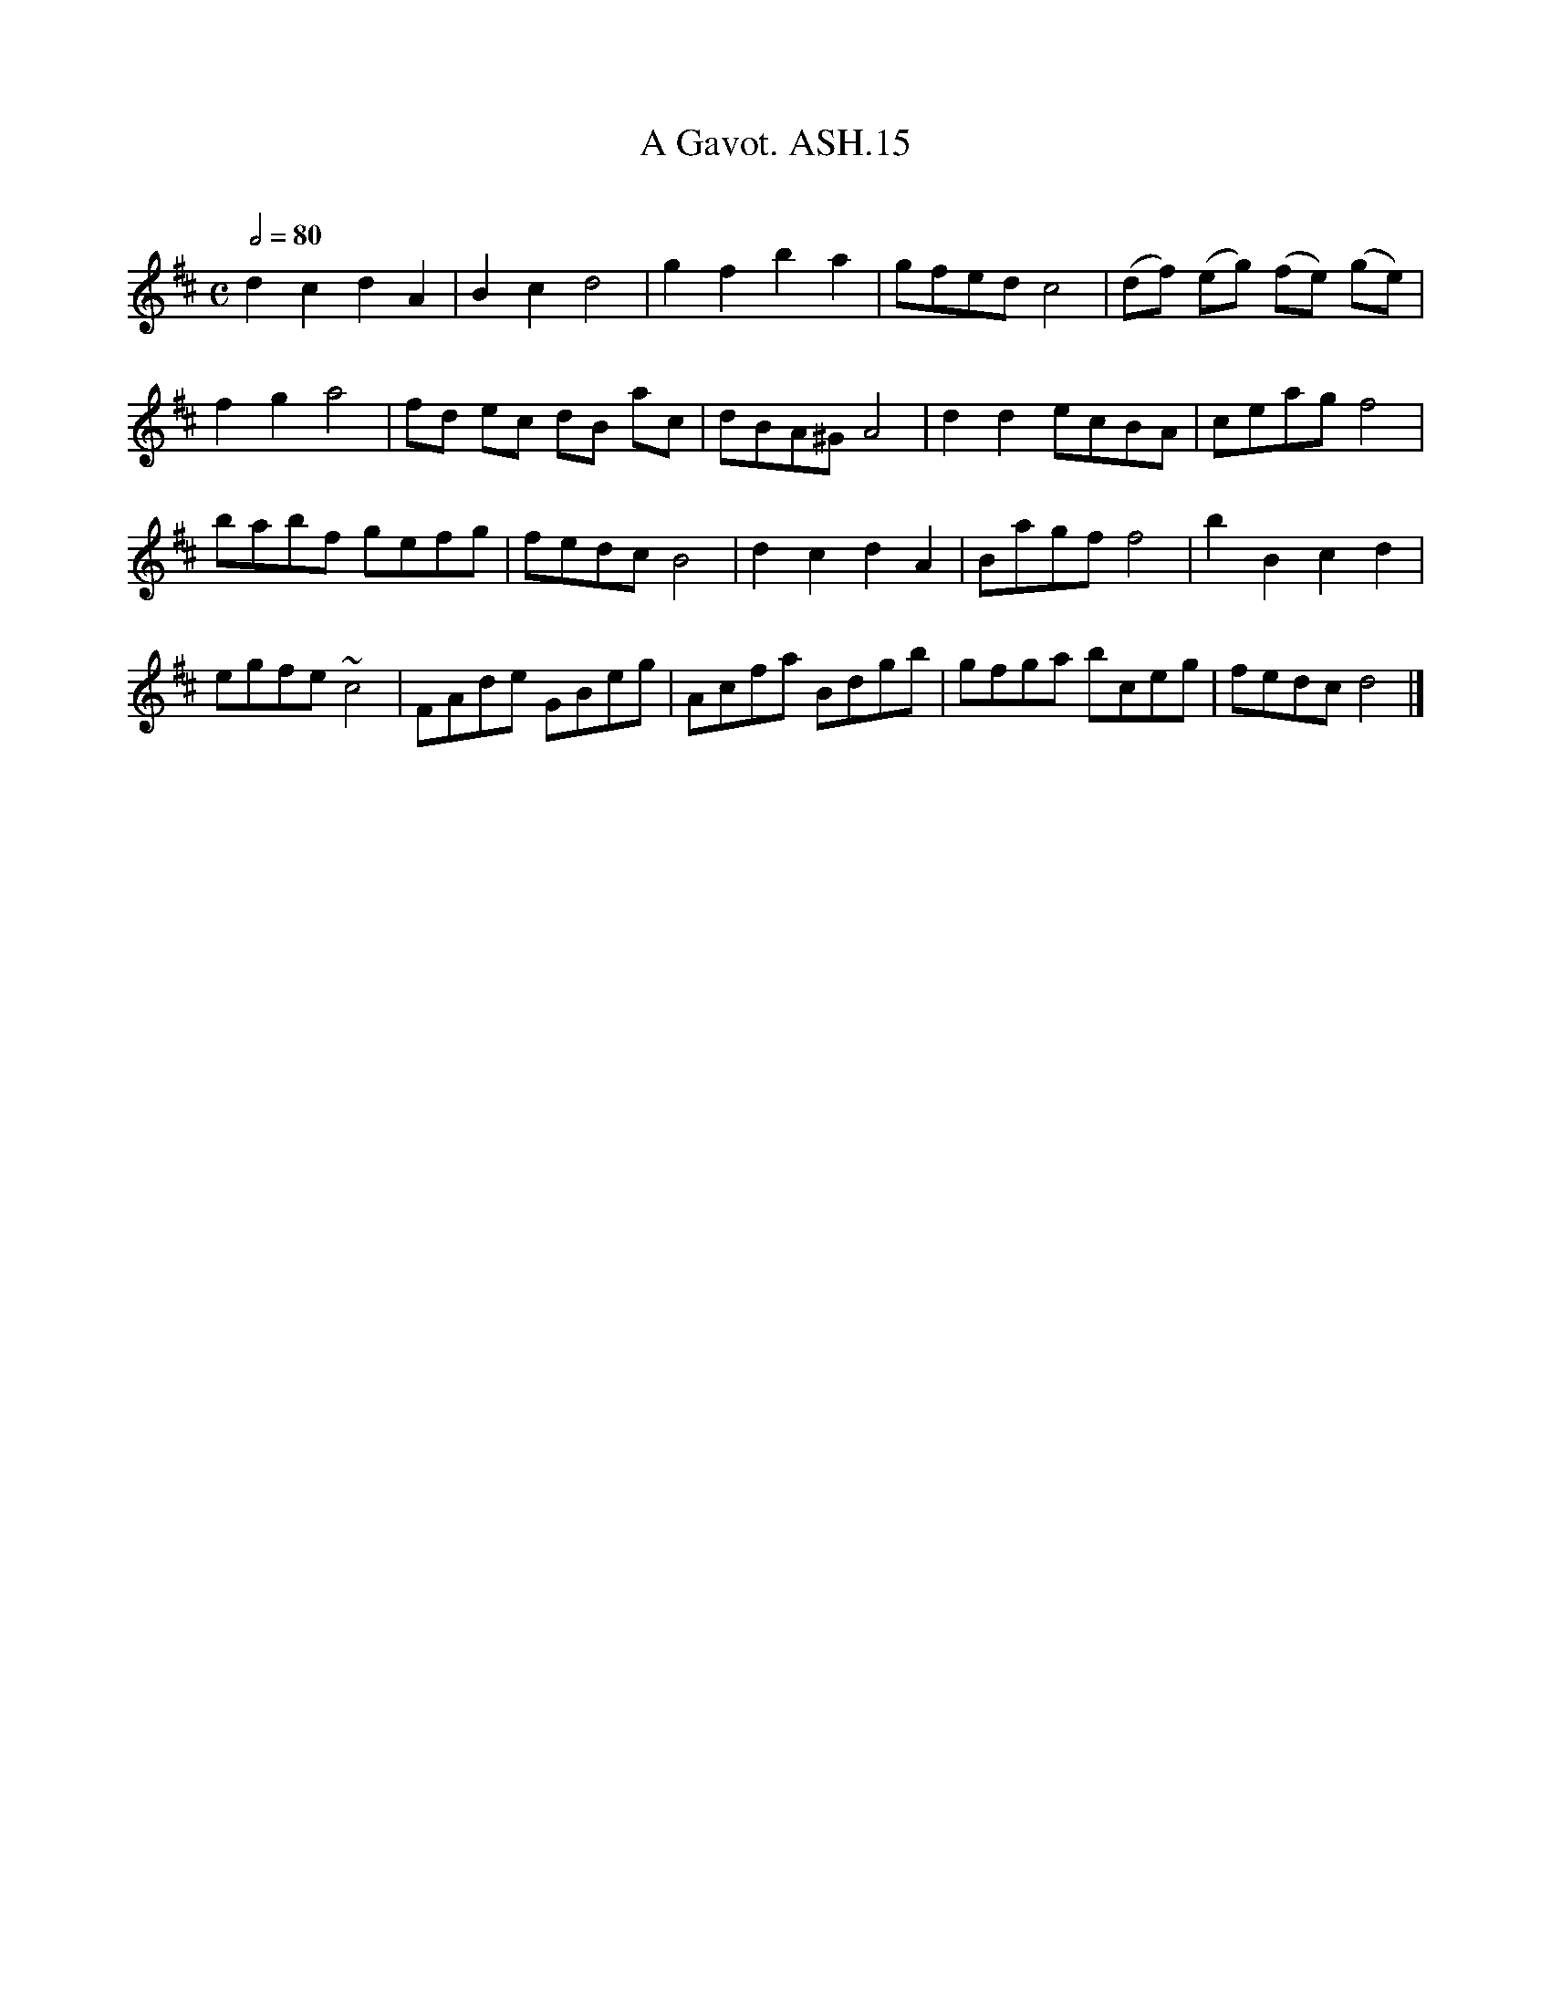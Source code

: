 X:15
T:Gavot. ASH.15, A
M:C
L:1/8
Q:1/2=80
B:Harrison & Wall MS,Ashover,Derbyshire,1762-75
R:
O:
A:England, Derbyshire
Z:vmp.Chris Partington, 2003
K:D
d2c2d2A2 | B2c2d4 | g2f2b2a2 |\
gfed c4 | (df) (eg) (fe) (ge) |
f2g2a4 | fd ec dB ac | dBA^G A4 |\
d2d2ecBA | ceag f4 |
babf gefg | fedc B4 |d2c2d2A2 |\
Bagf f4 |  b2B2c2d2 |
egfe ~c4 | FAde GBeg | Acfa Bdgb |\
gfga bceg | fedc d4 |]
